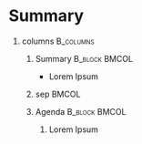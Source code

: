 #+CATEGORY: presentation
#+FILETAGS: ${project-tag}
#+AUTHOR: Daniil Bargman
#+STARTUP: beamer
#+LATEX_CLASS: beamer
#+LATEX_CLASS_OPTIONS: [8pt]
#+EXPORT_FILE_NAME: %(expand-file-name ".tmp/${slug}.tex" dbargman/research-export-dir)
#+PROPERTY: Agenda_Text ${title}
#+OPTIONS: H:1 num:t toc:nil \n:nil @:t ::t |:t ^:t -:t f:t *:t <:t
#+OPTIONS: TeX:t LaTeX:t skip:nil d:nil todo:t pri:nil tags:not-in-toc
#+COLUMNS: %40ITEM %10BEAMER_env(Env) %9BEAMER_envargs(Env Args) %4BEAMER_col(Col) %10BEAMER_extra(Extra)
#+EXPORT_SELECT_TAGS: export
#+EXPORT_EXCLUDE_TAGS: noexport
#+BEAMER_THEME: ucl
#+BEAMER_FONT_THEME: structurebold
#+BEAMER_HEADER: \addtobeamertemplate{title}{\pgfsetfillopacity{0.7}}{\pgfsetfillopacity{1}}
#+BEAMER_HEADER: \setbeamercolor{banner}{bg=brightpurple}
#+BEAMER_HEADER: \usebackgroundtemplate{\includegraphics[width=\paperwidth,height=\paperheight]{/home/daniil/Research/exports/submissions/UCL_title_slide_bg.jpg}}
#+BEAMER_HEADER: \addtobeamertemplate{background canvas}{\pgfsetfillopacity{0.2}}{\pgfsetfillopacity{1}}
#+BEAMER_HEADER: \definecolor{burgundy}{rgb}{0.5, 0.0, 0.13}
#+BEAMER_HEADER: \definecolor{ao(english)}{rgb}{0.0, 0.5, 0.0}
#+BEAMER_HEADER: \setbeamercolor{block title}{bg=,fg=black}
#+BEAMER_HEADER: \setbeamercolor{block body}{bg=,fg=black}
#+BEAMER_HEADER: \addtobeamertemplate{example begin}{\setbeamercolor{block title}{fg=white,bg=ao(english)}\setbeamercolor{block body}{fg=black, bg=ao(english)!25}}{}
#+BEAMER_HEADER: \addtobeamertemplate{navigation symbols}{}{\usebeamerfont{footline}\usebeamercolor[fg]{brightpurple}\hspace{1em}\hspace{1em}\large\insertframenumber/\inserttotalframenumber}
#+BEAMER_HEADER: \setbeamerfont{block title}{size=\large}
#+BEAMER_HEADER: \setbeamertemplate{itemize items}[default]
#+BEAMER_HEADER: \setbeamertemplate{enumerate items}[default]
#+BEAMER_HEADER: \usefonttheme{serif}
#+BEAMER_HEADER: \setbeamerfont{frametitle}{size=\huge,series=\bfseries}
#+BEAMER_HEADER: \setbeamercolor{frametitle}{fg=brightpurple}
#+BEAMER_HEADER: \addtobeamertemplate{frametitle}{\vspace{-0.75\baselineskip}}{\vspace{0\baselineskip}}


* Summary

** columns                                                       :B_columns:
:PROPERTIES:
:BEAMER_env: columns
:END:

*** Summary                                                 :B_block:BMCOL:
:PROPERTIES:
:BEAMER_env: block
:BEAMER_col: 0.49
:END:

\vspace{\baselineskip}

- Lorem Ipsum


*** sep                                                             :BMCOL:
:PROPERTIES:
:BEAMER_col: 0.02
:END:

#+BEAMER: \rule{.1mm}{0.7\textheight}


*** Agenda                                                  :B_block:BMCOL:
:PROPERTIES:
:BEAMER_env: block
:BEAMER_col: 0.49
:END:

\vspace{\baselineskip}

1. Lorem Ipsum

